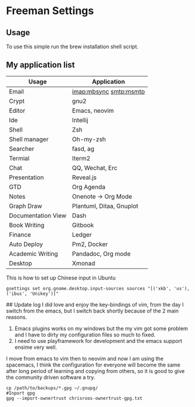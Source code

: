 * Freeman Settings

** Usage
To use this simple run the brew installation shell script.

** My application list

| Usage              | Application              |
|--------------------+--------------------------|
| Email              | imap:mbsync smtp:msmtp   |
| Crypt              | gnu2                     |
| Editor             | Emacs, neovim            |
| Ide                | Intellij                 |
| Shell              | Zsh                      |
| Shell manager      | Oh-my-zsh                |
| Searcher           | fasd, ag                 |
| Termial            | Iterm2                   |
| Chat               | QQ, Wechat, Erc          |
| Presentation       | Reveal.js                |
| GTD                | Org Agenda               |
| Notes              | Onenote -> Org Mode      |
| Graph Draw         | Plantuml, Ditaa, Gnuplot |
| Documentation View | Dash                     |
| Book Writing       | Gitbook                  |
| Finance            | Ledger                   |
| Auto Deploy        | Pm2, Docker              |
| Academic Writing   | Pandadoc, Org mode       |
| Desktop            | Xmonad                   |

This is how to set up Chinese input in Ubuntu
#+BEGIN_SRC shell
gsettings set org.gnome.desktop.input-sources sources "[('xkb', 'us'), ('ibus', 'Unikey')]"
#+END_SRC

#+RESULTS:

## Update log
I did love and enjoy the key-bindings of vim, from the day I switch from the emacs, but I switch back shortly because of the 2 main reasons.
1. Emacs plugins works on my windows but the my vim got some problem and I have to dirty my configuration files so much to fixed.
2. I need to use playframework for development and the emacs support ensime very well.

I move from emacs to vim then to neovim and now I am using the spacemacs, I think the configuration for everyone will become the same after long period of learning and copying from others, so it is good to give the community driven software a try.

#+BEGIN_SRC shell
cp /path/to/backups/*.gpg ~/.gnupg/
#Inport gpg
gpg --import-ownertrust chrisroos-ownertrust-gpg.txt
#+END_SRC

